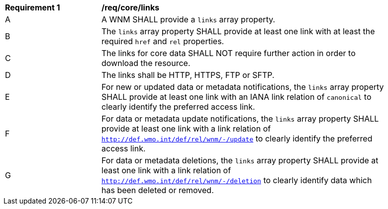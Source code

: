 [[req_core_links]]
[width="90%",cols="2,6a"]
|===
^|*Requirement {counter:req-id}* |*/req/core/links*
^|A |A WNM SHALL provide a `+links+` array property.
^|B |The `+links+` array property SHALL provide at least one link with at least the required `+href+` and `+rel+` properties.
^|C |The links for core data SHALL NOT require further action in order to download the resource.
^|D |The links shall be HTTP, HTTPS, FTP or SFTP.
^|E |For new or updated data or metadata notifications, the `+links+` array property SHALL provide at least one link with an IANA link relation of `canonical` to clearly identify the preferred access link.
^|F |For data or metadata update notifications, the `+links+` array property SHALL provide at least one link with a link relation of `http://def.wmo.int/def/rel/wnm/-/update` to clearly identify the preferred access link.
^|G |For data or metadata deletions, the `+links+` array property SHALL provide at least one link with a link relation of `http://def.wmo.int/def/rel/wnm/-/deletion` to clearly identify data which has been deleted or removed.
|===
